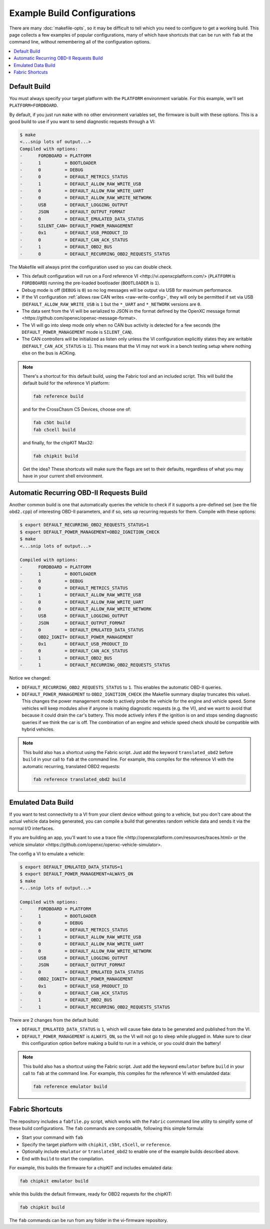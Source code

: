 ============================
Example Build Configurations
============================

There are many :doc:`makefile-opts`, so it may be difficult to tell which you
need to configure to get a working build. This page collects a few examples of
popular configurations, many of which have shortcuts that can be run with
``fab`` at the command line, without remembering all of the configuration
options.

.. contents::
    :local:
    :depth: 1

Default Build
=============

You must always specify your target platform with the ``PLATFORM`` environment
variable. For this example, we'll set ``PLATFORM=FORDBOARD``.

By default, if you just run ``make`` with no other environment variables set,
the firmware is built with these options. This is a good build to use if you
want to send diagnostic requests through a VI:

.. code-block:: sh

    $ make
    <...snip lots of output...>
    Compiled with options:
    -      FORDBOARD = PLATFORM
    -      1         = BOOTLOADER
    -      0         = DEBUG
    -      0         = DEFAULT_METRICS_STATUS
    -      1         = DEFAULT_ALLOW_RAW_WRITE_USB
    -      0         = DEFAULT_ALLOW_RAW_WRITE_UART
    -      0         = DEFAULT_ALLOW_RAW_WRITE_NETWORK
    -      USB       = DEFAULT_LOGGING_OUTPUT
    -      JSON      = DEFAULT_OUTPUT_FORMAT
    -      0         = DEFAULT_EMULATED_DATA_STATUS
    -      SILENT_CAN= DEFAULT_POWER_MANAGEMENT
    -      0x1       = DEFAULT_USB_PRODUCT_ID
    -      0         = DEFAULT_CAN_ACK_STATUS
    -      1         = DEFAULT_OBD2_BUS
    -      0         = DEFAULT_RECURRING_OBD2_REQUESTS_STATUS

The Makefile will always print the configuration used so you can double check.

* This default configuration will run on a _`Ford reference VI
  <http://vi.openxcplatform.com/>` (``PLATFORM`` is ``FORDBOARD``) running the
  pre-loaded bootloader (``BOOTLOADER`` is ``1``).
* Debug mode is off (``DEBUG`` is ``0``) so no log messages will be output via
  USB for maximum performance.
* If the VI configuration :ref:`allows raw CAN writes <raw-write-config>`, they
  will only be permitted if set via USB (``DEFAULT_ALLOW_RAW_WRITE_USB`` is ``1``
  but the ``*_UART`` and ``*_NETWORK`` versions are ``0``.
* The data sent from the VI will be serialized to JSON in the format defined by
  the _`OpenXC message format <https://github.com/openxc/openxc-message-format>`.
* The VI will go into sleep mode only when no CAN bus activity is detected for a
  few seconds (the ``DEFAULT_POWER_MANAGEMENT`` mode is ``SILENT_CAN``).
* The CAN controllers will be initialized as listen only unless the VI
  configuration explicitly states they are writable (``DEFAULT_CAN_ACK_STATUS``
  is ``1``). This means that the VI may not work in a bench testing setup where
  nothing else on the bus is ACKing.

.. NOTE::
  There's a shortcut for this default build, using the Fabric tool and an
  included script. This will build the default build for the reference VI
  platform:

  .. code-block:: sh

      fab reference build

  and for the CrossChasm C5 Devices, choose one of:

  .. code-block:: sh

      fab c5bt build
      fab c5cell build

  and finally, for the chipKIT Max32:

  .. code-block:: sh

      fab chipkit build

  Get the idea? These shortcuts will make sure the flags are set to their
  defaults, regardless of what you may have in your current shell environment.

Automatic Recurring OBD-II Requests Build
==========================================

Another common build is one that automatically queries the vehicle to check if
it supports a pre-defined set (see the file ``obd2.cpp``) of interesting OBD-II
parameters, and if so, sets up recurring requests for them. Compile with these
options:

.. code-block:: sh

    $ export DEFAULT_RECURRING_OBD2_REQUESTS_STATUS=1
    $ export DEFAULT_POWER_MANAGEMENT=OBD2_IGNITION_CHECK
    $ make
    <...snip lots of output...>

    Compiled with options:
    -      FORDBOARD = PLATFORM
    -      1         = BOOTLOADER
    -      0         = DEBUG
    -      0         = DEFAULT_METRICS_STATUS
    -      1         = DEFAULT_ALLOW_RAW_WRITE_USB
    -      0         = DEFAULT_ALLOW_RAW_WRITE_UART
    -      0         = DEFAULT_ALLOW_RAW_WRITE_NETWORK
    -      USB       = DEFAULT_LOGGING_OUTPUT
    -      JSON      = DEFAULT_OUTPUT_FORMAT
    -      0         = DEFAULT_EMULATED_DATA_STATUS
    -      OBD2_IGNIT= DEFAULT_POWER_MANAGEMENT
    -      0x1       = DEFAULT_USB_PRODUCT_ID
    -      0         = DEFAULT_CAN_ACK_STATUS
    -      1         = DEFAULT_OBD2_BUS
    -      1         = DEFAULT_RECURRING_OBD2_REQUESTS_STATUS

Notice we changed:

* ``DEFAULT_RECURRING_OBD2_REQUESTS_STATUS`` to ``1``. This enables the
  automatic OBD-II queries.
* ``DEFAULT_POWER_MANAGEMENT`` to ``OBD2_IGNITION_CHECK`` (the Makefile summary
  display truncates this value). This changes the power management mode to
  actively probe the vehicle for the engine and vehicle speed. Some vehicles
  will keep modules alive if anyone is making diagnostic requests (e.g. the VI),
  and we want to avoid that because it could drain the car's battery. This mode
  actively infers if the ignition is on and stops sending diagnostic queries if
  we think the car is off. The combination of an engine and vehicle speed check
  should be compatible with hybrid vehicles.

.. NOTE::
  This build also has a shortcut using the Fabric script. Just add the keyword
  ``translated_obd2`` before ``build`` in your call to ``fab`` at the command line.
  For example, this compiles for the reference VI with the automatic recurring,
  translated OBD2 requests:

  .. code-block:: sh

      fab reference translated_obd2 build

Emulated Data Build
===================

If you want to test connectivity to a VI from your client device without going
to a vehicle, but you don't care about the actual vehicle data being generated,
you can compile a build that generates random vehicle data and sends it via the
normal I/O interfaces.

If you are building an app, you'll want to use a _`trace file
<http://openxcplatform.com/resources/traces.html>` or the _`vehicle simulator
<https://github.com/openxc/openxc-vehicle-simulator>`.

The config a VI to emulate a vehicle:

.. code-block:: sh

    $ export DEFAULT_EMULATED_DATA_STATUS=1
    $ export DEFAULT_POWER_MANAGEMENT=ALWAYS_ON
    $ make
    <...snip lots of output...>

    Compiled with options:
    -      FORDBOARD = PLATFORM
    -      1         = BOOTLOADER
    -      0         = DEBUG
    -      0         = DEFAULT_METRICS_STATUS
    -      1         = DEFAULT_ALLOW_RAW_WRITE_USB
    -      0         = DEFAULT_ALLOW_RAW_WRITE_UART
    -      0         = DEFAULT_ALLOW_RAW_WRITE_NETWORK
    -      USB       = DEFAULT_LOGGING_OUTPUT
    -      JSON      = DEFAULT_OUTPUT_FORMAT
    -      0         = DEFAULT_EMULATED_DATA_STATUS
    -      OBD2_IGNIT= DEFAULT_POWER_MANAGEMENT
    -      0x1       = DEFAULT_USB_PRODUCT_ID
    -      0         = DEFAULT_CAN_ACK_STATUS
    -      1         = DEFAULT_OBD2_BUS
    -      1         = DEFAULT_RECURRING_OBD2_REQUESTS_STATUS

There are 2 changes from the default build:

* ``DEFAULT_EMULATED_DATA_STATUS`` is ``1``, which will cause fake data to be
  generated and published from the VI.
* ``DEFAULT_POWER_MANAGEMENT`` is ``ALWAYS_ON``, so the VI will not go to sleep
  while plugged in. Make sure to clear this configuration option before making a
  build to run in a vehicle, or you could drain the battery!

.. NOTE::
  This build also has a shortcut using the Fabric script. Just add the keyword
  ``emulator`` before ``build`` in your call to ``fab`` at the command line.
  For example, this compiles for the reference VI with emulatded data:

  .. code-block:: sh

      fab reference emulator build

Fabric Shortcuts
================

The repository includes a ``fabfile.py`` script, which works with the ``Fabric``
commmand line utility to simplify some of these build configurations. The
``fab`` commands are composable, following this simple formula:

* Start your command with ``fab``
* Specify the target platform with ``chipkit``, ``c5bt``, ``c5cell``, or ``reference``.
* Optionally include ``emulator`` or ``translated_obd2`` to enable one of the
  example builds described above.
* End with ``build`` to start the compilation.

For example, this builds the firmware for a chipKIT and includes emulated data:

.. code-block:: sh

  fab chipkit emulator build

while this builds the default firmware, ready for OBD2 requests for the chipKIT:

.. code-block:: sh

  fab chipkit build

The ``fab`` commands can be run from any folder in the vi-firmware repository.
